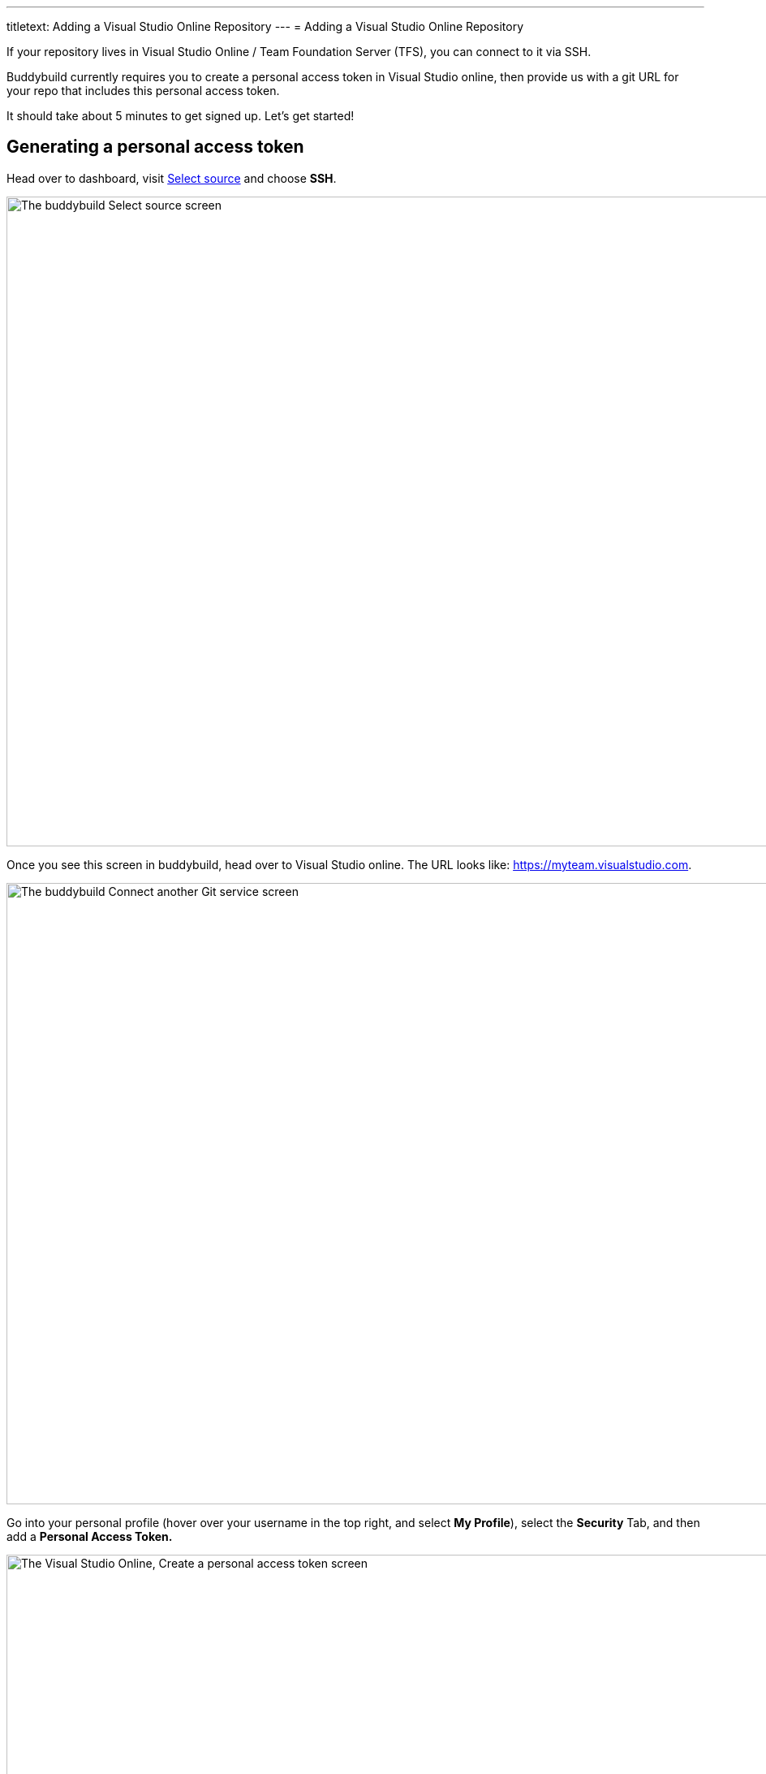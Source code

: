 ---
titletext: Adding a Visual Studio Online Repository
---
= Adding a Visual Studio Online Repository

If your repository lives in Visual Studio Online / Team Foundation
Server (TFS), you can connect to it via SSH.

Buddybuild currently requires you to create a personal access token in
Visual Studio online, then provide us with a git URL for your repo that
includes this personal access token.

It should take about 5 minutes to get signed up. Let's get started!

== Generating a personal access token

Head over to dashboard, visit
link:https://dashboard.buddybuild.com/apps/wizard/build/select-source[Select
source] and choose **SSH**.

image:../img/select_source-ssh.png["The buddybuild Select source
screen", 1500, 800]

Once you see this screen in buddybuild, head over to Visual Studio
online. The URL looks like: https://myteam.visualstudio.com.

image:img/connect.png["The buddybuild Connect another Git service
screen", 1500, 765]

Go into your personal profile (hover over your username in the top
right, and select **My Profile**), select the **Security** Tab, and then
add a **Personal Access Token.**

image:img/personal-access-token.png["The Visual Studio Online, Create a
personal access token screen", 1232, 717]

Make a note of the **personal access token** that is generated.


== Find your repo URL

Go to your project page and click the **Clone** button on the top right.

image:img/clone.png["The Visual Studio Online project page", 1230, 399]

You will get an HTTPS URL like this:

[source,text]
----
https://buddybuild.visualstudio.com/DefaultCollection/_git/My%20First%20Project
----

== Combine the repo URL and personal access token

The final step in preparing your URL is to add the personal access token
into the repo URL. Paste it into the repo URL, so it looks like this,
replacing `MY_ACCESS_TOKEN` with your personal access token and adding
an `@`.

[source,text]
----
https://MY_ACCESS_TOKEN@buddybuild.visualstudio.com/DefaultCollection/_git/My%20First%20Project
----


== Finishing sign up

Back on buddybuild, paste the HTTPS URL into the git clone URL text box.

You can ignore the formatting suggestions, and also ignore the SSH key
we offer. They don't apply to Visual Studio online hosted git repos.

Click on the **Build** button.

image:img/build.png["The buddybuild Connect another Git service screen,
clicking the I'm ready to build! button", 1500, 765]

That's it! You're done -- we'll start building your repo and in a couple
of minutes you'll have a working, modern CI, for your iOS or Android
app.
